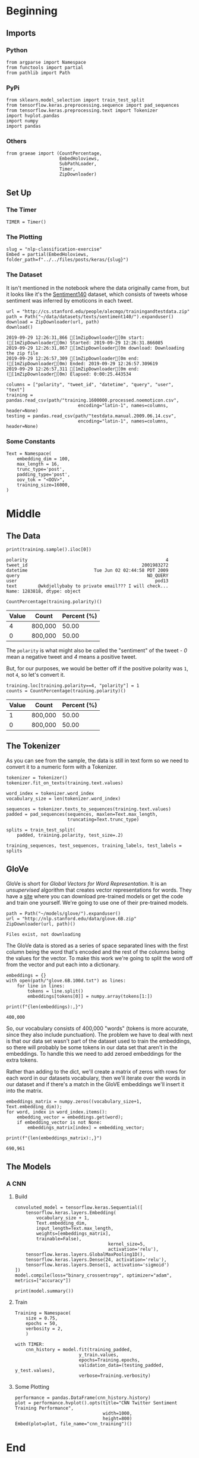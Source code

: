 #+BEGIN_COMMENT
.. title: NLP Classification Exercise
.. slug: nlp-classification-exercise
.. date: 2019-09-29 11:28:06 UTC-07:00
.. tags: nlp,embeddings
.. category: NLP
.. link: 
.. description: Walking through an embeddings exercise.
.. type: text
#+END_COMMENT
#+OPTIONS: ^:{}
#+TOC: headlines 3
* Beginning
** Imports
*** Python
#+begin_src ipython :session kernel-29864-ssh.json :results none
from argparse import Namespace
from functools import partial
from pathlib import Path
#+end_src
*** PyPi
#+begin_src ipython :session kernel-29864-ssh.json :results none
from sklearn.model_selection import train_test_split
from tensorflow.keras.preprocessing.sequence import pad_sequences
from tensorflow.keras.preprocessing.text import Tokenizer
import hvplot.pandas
import numpy
import pandas
#+end_src
*** Others
#+begin_src ipython :session kernel-29864-ssh.json :results none
from graeae import (CountPercentage,
                    EmbedHoloviews,
                    SubPathLoader,
                    Timer,
                    ZipDownloader)
#+end_src
** Set Up
*** The Timer
#+begin_src ipython :session kernel-29864-ssh.json :results none
TIMER = Timer()
#+end_src
*** The Plotting
#+begin_src ipython :session kernel-29864-ssh.json :results none
slug = "nlp-classification-exercise"
Embed = partial(EmbedHoloviews, folder_path=f"../../files/posts/keras/{slug}")
#+end_src
*** The Dataset
    It isn't mentioned in the notebook where the data originally came from, but it looks like it's the [[http://help.sentiment140.com/home][Sentiment140]] dataset, which consists of tweets whose sentiment was inferred by emoticons in each tweet.
#+begin_src ipython :session kernel-29864-ssh.json :results output :exports both
url = "http://cs.stanford.edu/people/alecmgo/trainingandtestdata.zip"
path = Path("~/data/datasets/texts/sentiment140/").expanduser()
download = ZipDownloader(url, path)
download()
#+end_src

#+RESULTS:
: 2019-09-29 12:26:31,866 [1mZipDownloader[0m start: ([1mZipDownloader[0m) Started: 2019-09-29 12:26:31.866085
: 2019-09-29 12:26:31,867 [1mZipDownloader[0m download: Downloading the zip file
: 2019-09-29 12:26:57,309 [1mZipDownloader[0m end: ([1mZipDownloader[0m) Ended: 2019-09-29 12:26:57.309619
: 2019-09-29 12:26:57,311 [1mZipDownloader[0m end: ([1mZipDownloader[0m) Elapsed: 0:00:25.443534

#+begin_src ipython :session kernel-29864-ssh.json :results none
columns = ["polarity", "tweet_id", "datetime", "query", "user", "text"]
training = pandas.read_csv(path/"training.1600000.processed.noemoticon.csv", 
                           encoding="latin-1", names=columns, header=None)
testing = pandas.read_csv(path/"testdata.manual.2009.06.14.csv", 
                           encoding="latin-1", names=columns, header=None)
#+end_src

*** Some Constants
#+begin_src ipython :session kernel-29864-ssh.json :results none
Text = Namespace(
    embedding_dim = 100,
    max_length = 16,
    trunc_type='post',
    padding_type='post',
    oov_tok = "<OOV>",
    training_size=16000,
)
#+end_src
* Middle
** The Data
#+begin_src ipython :session kernel-29864-ssh.json :results output :exports both
print(training.sample().iloc[0])
#+end_src

#+RESULTS:
: polarity                                                    4
: tweet_id                                           2001983272
: datetime                         Tue Jun 02 02:44:58 PDT 2009
: query                                                NO_QUERY
: user                                                    pod13
: text        @wkdjellybaby to private email??? I will check...
: Name: 1283818, dtype: object

#+begin_src ipython :session kernel-29864-ssh.json :results output raw :exports both
CountPercentage(training.polarity)()
#+end_src

#+RESULTS:
| Value | Count   | Percent (%) |
|-------+---------+-------------|
|     4 | 800,000 |       50.00 |
|     0 | 800,000 |       50.00 |

The =polarity= is what might also be called the "sentiment" of the tweet - /0/ mean a negative tweet and /4/ means a positive tweet.

But, for our purposes, we would be better off if the positive polarity was =1=, not =4=, so let's convert it.

#+begin_src ipython :session kernel-29864-ssh.json :results output raw :exports both
training.loc[training.polarity==4, "polarity"] = 1
counts = CountPercentage(training.polarity)()
#+end_src

#+RESULTS:
| Value | Count   | Percent (%) |
|-------+---------+-------------|
|     1 | 800,000 |       50.00 |
|     0 | 800,000 |       50.00 |

** The Tokenizer
   As you can see from the sample, the data is still in text form so we need to convert it to a numeric form with a Tokenizer.

#+begin_src ipython :session kernel-29864-ssh.json :results none
tokenizer = Tokenizer()
tokenizer.fit_on_texts(training.text.values)
#+end_src

#+begin_src ipython :session kernel-29864-ssh.json :results none
word_index = tokenizer.word_index
vocabulary_size = len(tokenizer.word_index)
#+end_src

#+begin_src ipython :session kernel-29864-ssh.json :results none
sequences = tokenizer.texts_to_sequences(training.text.values)
padded = pad_sequences(sequences, maxlen=Text.max_length,
                       truncating=Text.trunc_type)

splits = train_test_split(
    padded, training.polarity, test_size=.2)

training_sequences, test_sequences, training_labels, test_labels = splits
#+end_src
** GloVe
   GloVe is short for /Global Vectors for Word Representation/. It is an /unsupervised/ algorithm that creates vector representations for words. They have a [[https://nlp.stanford.edu/projects/glove/][site]] where you can download pre-trained models or get the code and train one yourself. We're going to use one of their pre-trained models.

#+begin_src ipython :session kernel-29864-ssh.json :results output :exports both
path = Path("~/models/glove/").expanduser()
url = "http://nlp.stanford.edu/data/glove.6B.zip"
ZipDownloader(url, path)()
#+end_src

#+RESULTS:
: Files exist, not downloading

The GloVe data is stored as a series of space separated lines with the first column being the word that's encoded and the rest of the columns being the values for the vector. To make this work we're going to split the word off from the vector and put each into a dictionary.

#+begin_src ipython :session kernel-29864-ssh.json :results none
embeddings = {}
with open(path/"glove.6B.100d.txt") as lines:
    for line in lines:
        tokens = line.split()
        embeddings[tokens[0]] = numpy.array(tokens[1:])
#+end_src

#+begin_src ipython :session kernel-29864-ssh.json :results output :exports both
print(f"{len(embeddings):,}")
#+end_src

#+RESULTS:
: 400,000

So, our vocabulary consists of 400,000 "words" (tokens is more accurate, since they also include punctuation). The problem we have to deal with next is that our data set wasn't part of the dataset used to train the embeddings, so there will probably be some tokens in our data set that aren't in the embeddings. To handle this we need to add zeroed embeddings for the extra tokens.

Rather than adding to the dict, we'll create a matrix of zeros with rows for each word in our datasets vocabulary, then we'll iterate over the words in our dataset and if there's a match in the GloVE embeddings we'll insert it into the matrix.

#+begin_src ipython :session kernel-29864-ssh.json :results none
embeddings_matrix = numpy.zeros((vocabulary_size+1, Text.embedding_dim));
for word, index in word_index.items():
    embedding_vector = embeddings.get(word);
    if embedding_vector is not None:
        embeddings_matrix[index] = embedding_vector;
#+end_src

#+begin_src ipython :session kernel-29864-ssh.json :results output :exports both
print(f"{len(embeddings_matrix):,}")
#+end_src

#+RESULTS:
: 690,961
** The Models
*** A CNN
**** Build
#+begin_src ipython :session kernel-29864-ssh.json :results none
convoluted_model = tensorflow.keras.Sequential([
    tensorflow.keras.layers.Embedding(
        vocabulary_size + 1,
        Text.embedding_dim,
        input_length=Text.max_length,
        weights=[embeddings_matrix],
        trainable=False),
                                   kernel_size=5,
                                   activation='relu'),
    tensorflow.keras.layers.GlobalMaxPooling1D(),
    tensorflow.keras.layers.Dense(24, activation='relu'),
    tensorflow.keras.layers.Dense(1, activation='sigmoid')
])
model.compile(loss="binary_crossentropy", optimizer="adam", metrics=["accuracy"])
#+end_src

#+begin_src ipython :session kernel-29864-ssh.json :results output :exports both
print(model.summary())
#+end_src
**** Train
#+begin_src ipython :session kernel-29864-ssh.json :results none
Training = Namespace(
    size = 0.75,
    epochs = 50,
    verbosity = 2,
    )
#+end_src

#+begin_src ipython :session kernel-29864-ssh.json :results output :exports both
with TIMER:
    cnn_history = model.fit(training_padded,
                        y_train.values,
                        epochs=Training.epochs,
                        validation_data=(testing_padded, y_test.values),
                        verbose=Training.verbosity)
#+end_src
**** Some Plotting

#+begin_src ipython :session kernel-29864-ssh.json :results output raw :exports both
performance = pandas.DataFrame(cnn_history.history)
plot = performance.hvplot().opts(title="CNN Twitter Sentiment Training Performance",
                                 width=1000,
                                 height=800)
Embed(plot=plot, file_name="cnn_training")()
#+end_src
* End
** Citations
   - Jeffrey Pennington, Richard Socher, and Christopher D. Manning. 2014. GloVe: Global Vectors for Word Representation. 
* Raw
#+begin_comment
import json
import tensorflow as tf
import csv
import random
import numpy as np

from tensorflow.keras.preprocessing.text import Tokenizer
from tensorflow.keras.preprocessing.sequence import pad_sequences
from tensorflow.keras.utils import to_categorical
from tensorflow.keras import regularizers


embedding_dim = 100
max_length = 16
trunc_type='post'
padding_type='post'
oov_tok = "<OOV>"
training_size=#Your dataset size here. Experiment using smaller values (i.e. 16000), but don't forget to train on at least 160000 to see the best effects
test_portion=.1

corpus = []


# In[ ]:



# Note that I cleaned the Stanford dataset to remove LATIN1 encoding to make it easier for Python CSV reader
# You can do that yourself with:
# iconv -f LATIN1 -t UTF8 training.1600000.processed.noemoticon.csv -o training_cleaned.csv
# I then hosted it on my site to make it easier to use in this notebook

get_ipython().system('wget --no-check-certificate     https://storage.googleapis.com/laurencemoroney-blog.appspot.com/training_cleaned.csv     -O /tmp/training_cleaned.csv')

num_sentences = 0

with open("/tmp/training_cleaned.csv") as csvfile:
    reader = csv.reader(csvfile, delimiter=',')
    for row in reader:
      # Your Code here. Create list items where the first item is the text, found in row[5], and the second is the label. Note that the label is a '0' or a '4' in the text. When it's the former, make
      # your label to be 0, otherwise 1. Keep a count of the number of sentences in num_sentences
        list_item=[]
        # YOUR CODE HERE
        num_sentences = num_sentences + 1
        corpus.append(list_item)



# In[ ]:


print(num_sentences)
print(len(corpus))
print(corpus[1])

# Expected Output:
# 1600000
# 1600000
# ["is upset that he can't update his Facebook by texting it... and might cry as a result  School today also. Blah!", 0]


# In[ ]:


sentences=[]
labels=[]
random.shuffle(corpus)
for x in range(training_size):
    sentences.append(# YOUR CODE HERE)
    labels.append(# YOUR CODE HERE)


tokenizer = Tokenizer()
tokenizer.fit_on_texts(# YOUR CODE HERE)

word_index = tokenizer.word_index
vocab_size=len(# YOUR CODE HERE)

sequences = tokenizer.texts_to_sequences(# YOUR CODE HERE)
padded = pad_sequences(# YOUR CODE HERE)

split = int(test_portion * training_size)

test_sequences = padded[# YOUR CODE HERE]
training_sequences = padded[# YOUR CODE HERE]
test_labels = labels[# YOUR CODE HERE]
training_labels = labels[# YOUR CODE HERE]


# In[ ]:


print(vocab_size)
print(word_index['i'])
# Expected Output
# 138858
# 1


# In[ ]:


# Note this is the 100 dimension version of GloVe from Stanford
# I unzipped and hosted it on my site to make this notebook easier
get_ipython().system('wget --no-check-certificate     https://storage.googleapis.com/laurencemoroney-blog.appspot.com/glove.6B.100d.txt     -O /tmp/glove.6B.100d.txt')
embeddings_index = {};
with open('/tmp/glove.6B.100d.txt') as f:
    for line in f:
        values = line.split();
        word = values[0];
        coefs = np.asarray(values[1:], dtype='float32');
        embeddings_index[word] = coefs;

embeddings_matrix = np.zeros((vocab_size+1, embedding_dim));
for word, i in word_index.items():
    embedding_vector = embeddings_index.get(word);
    if embedding_vector is not None:
        embeddings_matrix[i] = embedding_vector;


# In[ ]:


print(len(embeddings_matrix))
# Expected Output
# 138859


# In[ ]:


model = tf.keras.Sequential([
    tf.keras.layers.Embedding(vocab_size+1, embedding_dim, input_length=max_length, weights=[embeddings_matrix], trainable=False),
    # YOUR CODE HERE - experiment with combining different types, such as convolutions and LSTMs
])
model.compile(# YOUR CODE HERE)
model.summary()

num_epochs = 50
history = model.fit(training_sequences, training_labels, epochs=num_epochs, validation_data=(test_sequences, test_labels), verbose=2)

print("Training Complete")


# In[ ]:


import matplotlib.image  as mpimg
import matplotlib.pyplot as plt

#-----------------------------------------------------------
# Retrieve a list of list results on training and test data
# sets for each training epoch
#-----------------------------------------------------------
acc=history.history['acc']
val_acc=history.history['val_acc']
loss=history.history['loss']
val_loss=history.history['val_loss']

epochs=range(len(acc)) # Get number of epochs

#------------------------------------------------
# Plot training and validation accuracy per epoch
#------------------------------------------------
plt.plot(epochs, acc, 'r')
plt.plot(epochs, val_acc, 'b')
plt.title('Training and validation accuracy')
plt.xlabel("Epochs")
plt.ylabel("Accuracy")
plt.legend(["Accuracy", "Validation Accuracy"])

plt.figure()

#------------------------------------------------
# Plot training and validation loss per epoch
#------------------------------------------------
plt.plot(epochs, loss, 'r')
plt.plot(epochs, val_loss, 'b')
plt.title('Training and validation loss')
plt.xlabel("Epochs")
plt.ylabel("Loss")
plt.legend(["Loss", "Validation Loss"])

plt.figure()


# Expected Output
# A chart where the validation loss does not increase sharply!
#+end_comment

